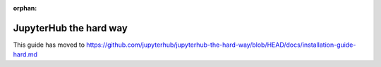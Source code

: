 :orphan:

JupyterHub the hard way
=======================

This guide has moved to https://github.com/jupyterhub/jupyterhub-the-hard-way/blob/HEAD/docs/installation-guide-hard.md
